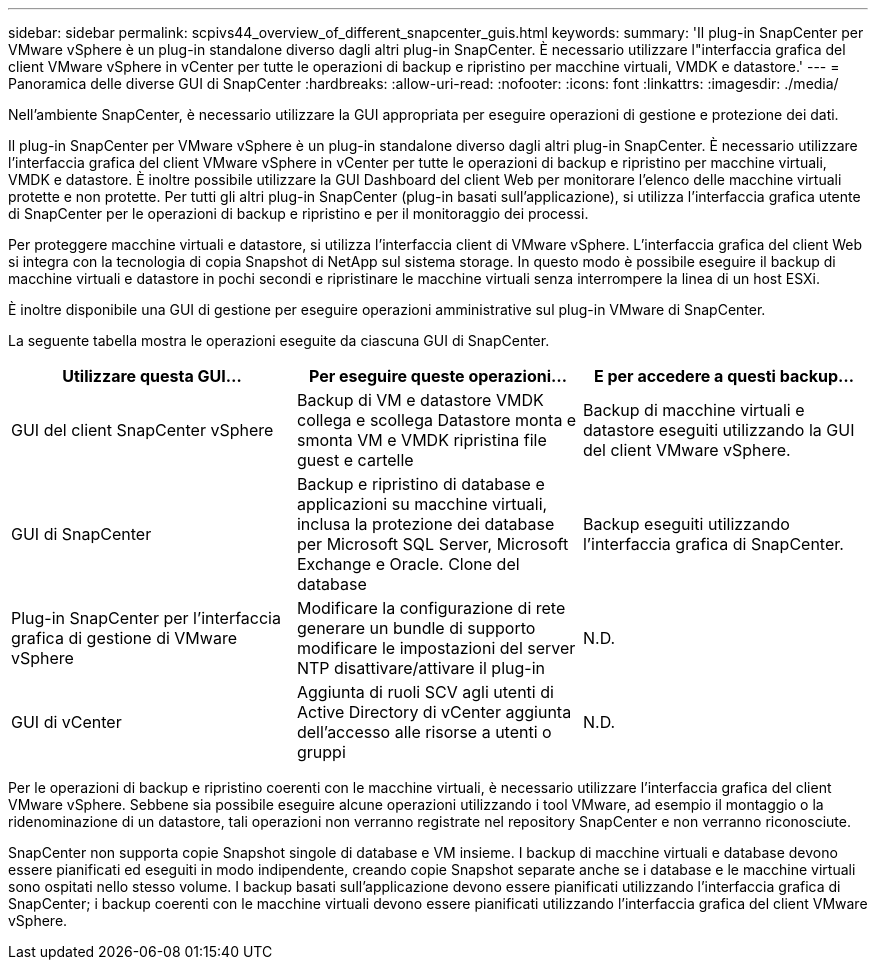 ---
sidebar: sidebar 
permalink: scpivs44_overview_of_different_snapcenter_guis.html 
keywords:  
summary: 'Il plug-in SnapCenter per VMware vSphere è un plug-in standalone diverso dagli altri plug-in SnapCenter. È necessario utilizzare l"interfaccia grafica del client VMware vSphere in vCenter per tutte le operazioni di backup e ripristino per macchine virtuali, VMDK e datastore.' 
---
= Panoramica delle diverse GUI di SnapCenter
:hardbreaks:
:allow-uri-read: 
:nofooter: 
:icons: font
:linkattrs: 
:imagesdir: ./media/


[role="lead"]
Nell'ambiente SnapCenter, è necessario utilizzare la GUI appropriata per eseguire operazioni di gestione e protezione dei dati.

Il plug-in SnapCenter per VMware vSphere è un plug-in standalone diverso dagli altri plug-in SnapCenter. È necessario utilizzare l'interfaccia grafica del client VMware vSphere in vCenter per tutte le operazioni di backup e ripristino per macchine virtuali, VMDK e datastore. È inoltre possibile utilizzare la GUI Dashboard del client Web per monitorare l'elenco delle macchine virtuali protette e non protette. Per tutti gli altri plug-in SnapCenter (plug-in basati sull'applicazione), si utilizza l'interfaccia grafica utente di SnapCenter per le operazioni di backup e ripristino e per il monitoraggio dei processi.

Per proteggere macchine virtuali e datastore, si utilizza l'interfaccia client di VMware vSphere. L'interfaccia grafica del client Web si integra con la tecnologia di copia Snapshot di NetApp sul sistema storage. In questo modo è possibile eseguire il backup di macchine virtuali e datastore in pochi secondi e ripristinare le macchine virtuali senza interrompere la linea di un host ESXi.

È inoltre disponibile una GUI di gestione per eseguire operazioni amministrative sul plug-in VMware di SnapCenter.

La seguente tabella mostra le operazioni eseguite da ciascuna GUI di SnapCenter.

|===
| Utilizzare questa GUI… | Per eseguire queste operazioni... | E per accedere a questi backup... 


| GUI del client SnapCenter vSphere | Backup di VM e datastore VMDK collega e scollega Datastore monta e smonta VM e VMDK ripristina file guest e cartelle | Backup di macchine virtuali e datastore eseguiti utilizzando la GUI del client VMware vSphere. 


| GUI di SnapCenter | Backup e ripristino di database e applicazioni su macchine virtuali, inclusa la protezione dei database per Microsoft SQL Server, Microsoft Exchange e Oracle. Clone del database | Backup eseguiti utilizzando l'interfaccia grafica di SnapCenter. 


| Plug-in SnapCenter per l'interfaccia grafica di gestione di VMware vSphere | Modificare la configurazione di rete generare un bundle di supporto modificare le impostazioni del server NTP disattivare/attivare il plug-in | N.D. 


| GUI di vCenter | Aggiunta di ruoli SCV agli utenti di Active Directory di vCenter aggiunta dell'accesso alle risorse a utenti o gruppi | N.D. 
|===
Per le operazioni di backup e ripristino coerenti con le macchine virtuali, è necessario utilizzare l'interfaccia grafica del client VMware vSphere. Sebbene sia possibile eseguire alcune operazioni utilizzando i tool VMware, ad esempio il montaggio o la ridenominazione di un datastore, tali operazioni non verranno registrate nel repository SnapCenter e non verranno riconosciute.

SnapCenter non supporta copie Snapshot singole di database e VM insieme. I backup di macchine virtuali e database devono essere pianificati ed eseguiti in modo indipendente, creando copie Snapshot separate anche se i database e le macchine virtuali sono ospitati nello stesso volume. I backup basati sull'applicazione devono essere pianificati utilizzando l'interfaccia grafica di SnapCenter; i backup coerenti con le macchine virtuali devono essere pianificati utilizzando l'interfaccia grafica del client VMware vSphere.
